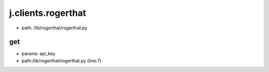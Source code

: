 
j.clients.rogerthat
===================


* path: /lib/rogerthat/rogerthat.py


get
---


* params: api_key
* path:/lib/rogerthat/rogerthat.py (line:7)


